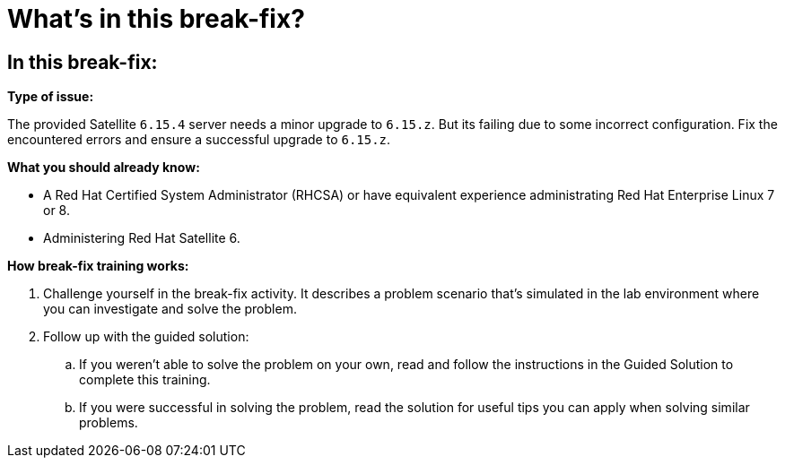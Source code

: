 = What’s in this break-fix?

== In this break-fix:

**Type of issue:**

The provided Satellite `6.15.4` server needs a minor upgrade to `6.15.z`.
But its failing due to some incorrect configuration.
Fix the encountered errors and ensure a successful upgrade to `6.15.z`.

**What you should already know:**

- A Red Hat Certified System Administrator (RHCSA) or have equivalent experience administrating Red Hat Enterprise Linux 7 or 8.
- Administering Red Hat Satellite 6.

**How break-fix training works:**

. Challenge yourself in the break-fix activity. It describes a problem scenario that's simulated in the lab environment where you can investigate and solve the problem.
. Follow up with the guided solution:
.. If you weren't able to solve the problem on your own, read and follow the instructions in the Guided Solution to complete this training.
.. If you were successful in solving the problem, read the solution for useful tips you can apply when solving similar problems.